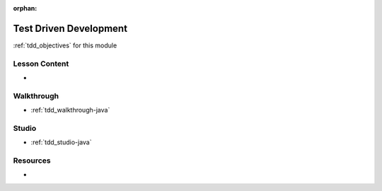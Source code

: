 .. 
  SLIDES:
  OBJECTIVES: mix
  

:orphan:

.. _tdd_index:

=======================
Test Driven Development
=======================

:ref:`tdd_objectives` for this module

Lesson Content
==============

- 

Walkthrough
===========

- :ref:`tdd_walkthrough-java`

Studio
======

- :ref:`tdd_studio-java`

Resources
=========

-
